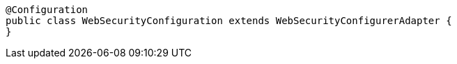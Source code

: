 [source,options="nowrap"]
----
@Configuration
public class WebSecurityConfiguration extends WebSecurityConfigurerAdapter {
}
----